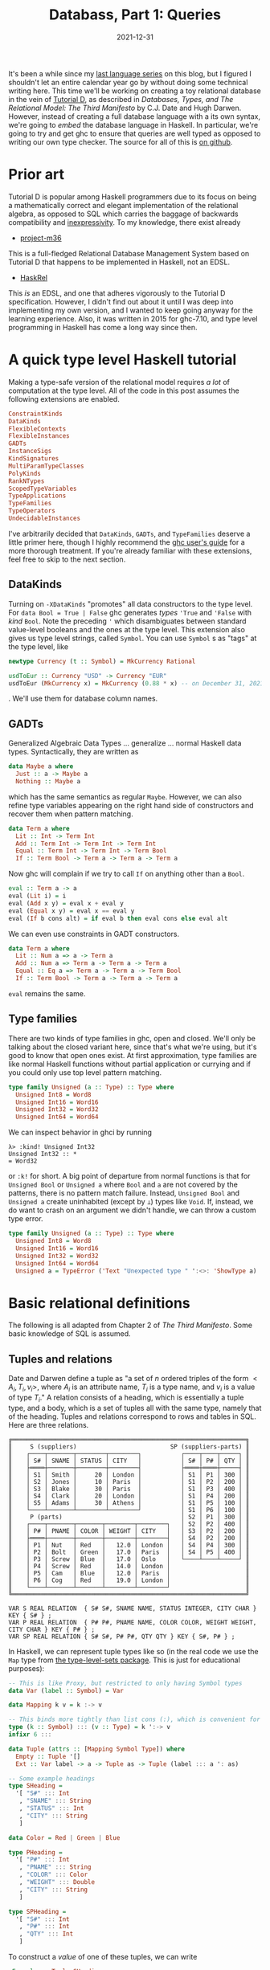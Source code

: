 #+TITLE: Databass, Part 1: Queries
#+DATE: 2021-12-31
#+TAGS[]: haskell
#+DRAFT: false

It's been a while since my [[/posts/mcc0][last language series]] on this blog, but I figured I shouldn't let an entire calendar year go by without doing some technical writing here. This time we'll be working on creating a toy relational database in the vein of [[https://www.dcs.warwick.ac.uk/~hugh/TTM/documents_and_books.html][Tutorial D]], as described in /Databases, Types, and The Relational Model: The Third Manifesto/ by C.J. Date and Hugh Darwen. However, instead of creating a full database language with a its own syntax, we're going to /embed/ the database language in Haskell. In particular, we're going to try and get ghc to ensure that queries are well typed as opposed to writing our own type checker. The source for all of this is [[https://github.com/jmorag/databass/blob/587abffe561475284528f3a7408f50e6d6718850/src/Databass/Blog.hs][on github]].

* Prior art
Tutorial D is popular among Haskell programmers due to its focus on being a mathematically correct and elegant implementation of the relational algebra, as opposed to SQL which carries the baggage of backwards compatibility and [[https://www.scattered-thoughts.net/writing/against-sql/][inexpressivity]]. To my knowledge, there exist already
- [[https://github.com/agentm/project-m36][project-m36]]
This is a full-fledged Relational Database Management System based on Tutorial D that happens to be implemented in Haskell, not an EDSL.
- [[https://hackage.haskell.org/package/HaskRel][HaskRel]]
This /is/ an EDSL, and one that adheres vigorously to the Tutorial D specification. However, I didn't find out about it until I was deep into implementing my own version, and I wanted to keep going anyway for the learning experience. Also, it was written in 2015 for ghc-7.10, and type level programming in Haskell has come a long way since then.

* A quick type level Haskell tutorial
Making a type-safe version of the relational model requires /a lot/ of computation at the type level. All of the code in this post assumes the following extensions are enabled.
#+begin_src haskell
ConstraintKinds
DataKinds
FlexibleContexts
FlexibleInstances
GADTs
InstanceSigs
KindSignatures
MultiParamTypeClasses
PolyKinds
RankNTypes
ScopedTypeVariables
TypeApplications
TypeFamilies
TypeOperators
UndecidableInstances
#+end_src

I've arbitrarily decided that =DataKinds=, =GADTs=, and =TypeFamilies= deserve a little primer here, though I highly recommend the [[https://downloads.haskell.org/ghc/8.10.7/docs/html/users_guide/glasgow_exts.html#type-families][ghc user's guide]] for a more thorough treatment. If you're already familiar with these extensions, feel free to skip to the next section.
** DataKinds
Turning on =-XDataKinds= "promotes" all data constructors to the type level. For =data Bool = True | False= ghc generates /types/ ='True= and ='False= with /kind/ =Bool=. Note the preceding ='= which disambiguates between standard value-level booleans and the ones at the type level. This extension also gives us type level strings, called =Symbol=. You can use =Symbol= s as "tags" at the type level, like
#+begin_src haskell
newtype Currency (t :: Symbol) = MkCurrency Rational

usdToEur :: Currency "USD" -> Currency "EUR"
usdToEur (MkCurrency x) = MkCurrency (0.88 * x) -- on December 31, 2021
#+end_src
. We'll use them for database column names.
** GADTs
Generalized Algebraic Data Types ... generalize ... normal Haskell data types. Syntactically, they are written as
#+begin_src haskell
data Maybe a where
  Just :: a -> Maybe a
  Nothing :: Maybe a
#+end_src
which has the same semantics as regular =Maybe=. However, we can also refine type variables appearing on the right hand side of constructors and recover them when pattern matching.
#+begin_src haskell
data Term a where
  Lit :: Int -> Term Int
  Add :: Term Int -> Term Int -> Term Int
  Equal :: Term Int -> Term Int -> Term Bool
  If :: Term Bool -> Term a -> Term a -> Term a
#+end_src
Now ghc will complain if we try to call =If= on anything other than a =Bool=.
#+begin_src haskell
eval :: Term a -> a
eval (Lit i) = i
eval (Add x y) = eval x + eval y
eval (Equal x y) = eval x == eval y
eval (If b cons alt) = if eval b then eval cons else eval alt
#+end_src

We can even use constraints in GADT constructors.
#+begin_src haskell
data Term a where
  Lit :: Num a => a -> Term a
  Add :: Num a => Term a -> Term a -> Term a
  Equal :: Eq a => Term a -> Term a -> Term Bool
  If :: Term Bool -> Term a -> Term a -> Term a
#+end_src
=eval= remains the same.
** Type families
There are two kinds of type families in ghc, open and closed. We'll only be talking about the closed variant here, since that's what we're using, but it's good to know that open ones exist. At first approximation, type families are like normal Haskell functions without partial application or currying and if you could only use top level pattern matching.
#+begin_src haskell
type family Unsigned (a :: Type) :: Type where
  Unsigned Int8 = Word8
  Unsigned Int16 = Word16
  Unsigned Int32 = Word32
  Unsigned Int64 = Word64
#+end_src
We can inspect behavior in ghci by running
#+begin_src
λ> :kind! Unsigned Int32
Unsigned Int32 :: *
= Word32
#+end_src
or =:k!= for short. A big point of departure from normal functions is that for =Unsigned Bool= or =Unsigned a= where =Bool= and =a= are not covered by the patterns, there is no pattern match failure. Instead, =Unsigned Bool= and =Unsigned a= create uninhabited (except by =⟂=) types like =Void=. If, instead, we do want to crash on an argument we didn't handle, we can throw a custom type error.
#+begin_src haskell
type family Unsigned (a :: Type) :: Type where
  Unsigned Int8 = Word8
  Unsigned Int16 = Word16
  Unsigned Int32 = Word32
  Unsigned Int64 = Word64
  Unsigned a = TypeError ('Text "Unexpected type " ':<>: 'ShowType a)
#+end_src
* Basic relational definitions
The following is all adapted from Chapter 2 of /The Third Manifesto/. Some basic knowledge of SQL is assumed.
** Tuples and relations
Date and Darwen define a tuple as "a set of \(n\) ordered triples of the form \(<A_i,T_i,v_i>\), where \(A_i\) is an attribute name, \(T_i\) is a type name, and \(v_i\) is a value of type \(T_i\)." A relation consists of a heading, which is essentially a tuple type, and a body, which is a set of tuples all with the same type, namely that of the heading. Tuples and relations correspond to rows and tables in SQL. Here are three relations.
#+begin_src
╔═════════════════════════════════════════════════════════════════╗
║     S (suppliers)                          SP (suppliers-parts) ║
║    ┌────┬───────┬────────┬────────┐           ┌────┬────┬─────┐ ║
║    │ S# │ SNAME │ STATUS │ CITY   │           │ S# │ P# │ QTY │ ║
║    ├════┼───────┼────────┼────────┤           ├════┼════┼─────┤ ║
║    │ S1 │ Smith │     20 │ London │           │ S1 │ P1 │ 300 │ ║
║    │ S2 │ Jones │     10 │ Paris  │           │ S1 │ P2 │ 200 │ ║
║    │ S3 │ Blake │     30 │ Paris  │           │ S1 │ P3 │ 400 │ ║
║    │ S4 │ Clark │     20 │ London │           │ S1 │ P4 │ 200 │ ║
║    │ S5 │ Adams │     30 │ Athens │           │ S1 │ P5 │ 100 │ ║
║    └────┴───────┴────────┴────────┘           │ S1 │ P6 │ 100 │ ║
║     P (parts)                                 │ S2 │ P1 │ 300 │ ║
║    ┌────┬───────┬───────┬────────┬────────┐   │ S2 │ P2 │ 400 │ ║
║    │ P# │ PNAME │ COLOR │ WEIGHT │ CITY   │   │ S3 │ P2 │ 200 │ ║
║    ├════┼───────┼───────┼────────┼────────┤   │ S4 │ P2 │ 200 │ ║
║    │ P1 │ Nut   │ Red   │   12.0 │ London │   │ S4 │ P4 │ 300 │ ║
║    │ P2 │ Bolt  │ Green │   17.0 │ Paris  │   │ S4 │ P5 │ 400 │ ║
║    │ P3 │ Screw │ Blue  │   17.0 │ Oslo   │   └────┴────┴─────┘ ║
║    │ P4 │ Screw │ Red   │   14.0 │ London │                     ║
║    │ P5 │ Cam   │ Blue  │   12.0 │ Paris  │                     ║
║    │ P6 │ Cog   │ Red   │   19.0 │ London │                     ║
║    └────┴───────┴───────┴────────┴────────┘                     ║
╚═════════════════════════════════════════════════════════════════╝

VAR S REAL RELATION  { S# S#, SNAME NAME, STATUS INTEGER, CITY CHAR } KEY { S# } ;
VAR P REAL RELATION  { P# P#, PNAME NAME, COLOR COLOR, WEIGHT WEIGHT, CITY CHAR } KEY { P# } ;
VAR SP REAL RELATION { S# S#, P# P#, QTY QTY } KEY { S#, P# } ;
#+end_src
In Haskell, we can represent tuple types like so (in the real code we use the =Map= type from [[https://hackage.haskell.org/package/type-level-sets-0.8.9.0/docs/Data-Type-Map.html][the type-level-sets package]]. This is just for educational purposes):

#+begin_src haskell
-- This is like Proxy, but restricted to only having Symbol types
data Var (label :: Symbol) = Var

data Mapping k v = k :-> v

-- This binds more tightly than list cons (:), which is convenient for pattern matching
type (k :: Symbol) ::: (v :: Type) = k ':-> v
infixr 6 :::

data Tuple (attrs :: [Mapping Symbol Type]) where
  Empty :: Tuple '[]
  Ext :: Var label -> a -> Tuple as -> Tuple (label ::: a ': as)

-- Some example headings
type SHeading =
  '[ "S#" ::: Int
   , "SNAME" ::: String
   , "STATUS" ::: Int
   , "CITY" ::: String
   ]

data Color = Red | Green | Blue

type PHeading =
  '[ "P#" ::: Int
   , "PNAME" ::: String
   , "COLOR" ::: Color
   , "WEIGHT" ::: Double
   , "CITY" ::: String
   ]

type SPHeading =
  '[ "S#" ::: Int
   , "P#" ::: Int
   , "QTY" ::: Int
   ]
#+end_src
To construct a /value/ of one of these tuples, we can write
#+begin_src haskell
sExample :: Tuple SHeading
sExample = Ext Var 1 $ Ext Var "Smith" $ Ext Var 20 $ Ext Var "London" Empty
#+end_src
which corresponds to
#+begin_src
 ┌────┬───────┬────────┬────────┐
 │ S# │ SNAME │ STATUS │ CITY   │
 ├────┼───────┼────────┼────────┤
 │ S1 │ Smith │     20 │ London │
 └────┴───────┴────────┴────────┘
#+end_src
Relations in Tutorial D all have primary keys. A relation key is a tuple with a subset of the attributes of the relation's heading. The "supplier" relation, defined as
#+begin_src
VAR S REAL RELATION  { S# S#, SNAME NAME, STATUS INTEGER, CITY CHAR } KEY { S# } ;
#+end_src
in Tutorial D, has primary key =S#=, whereas the "supplier-parts" relation
#+begin_src
VAR SP REAL RELATION { S# S#, P# P#, QTY QTY } KEY { S#, P# } ;
#+end_src
has a composite key =S#, P#=. To check the property that a table key be some subset of the table heading, we can use the =Submap= typeclass from =type-level-sets=. We'll also want to be able to split tuples into keys and everything else for storage and put them back together, which can be similarly accomplished with the =Split= and =Unionable= typeclasses. Packing these typeclasses into a =GADT= constructor ensures that those instances are in scope when we pattern match on that constructor. While we haven't added any runtime information to the constructor here, we could augment it with some kind of integrity constraints of the form of =Tuple heading -> Bool= that would run on all new tuples added to the relation.
#+begin_src haskell
data Relation heading key val =
  ( Submap key heading -- Assert the key is a subset of the heading
  , Submap val heading -- Assert the rest of the tuple is also a subset of the heading
  , Split key val heading -- Assert that we can split the heading into keys and vals
  , Unionable key val -- Assert we can stitch keys and vals together
  , Union key val ~ heading -- Assert that when we perform the stitching operation the result is the heading
  , IsMap heading -- Assert that there are no duplicates in the heading and that attributes are sorted
  )
  => MkRelation
#+end_src
"supplier" in this scheme is
#+begin_src haskell
s :: Relation
  (AsMap '["S#" ::: Int, "SNAME" ::: String, "STATUS" ::: Int, "CITY" ::: String])
  '["S#" ::: Int]
  (AsMap '["SNAME" ::: String, "STATUS" ::: Int, "CITY" ::: String])
s = MkRelation
#+end_src
Tutorial D stresses the order of attributes in tuples is immaterial. Unfortuantely, in Haskell, type level lists /are/ ordered. To get around that, we use the =AsMap= type family to sort attributes alphabetically. Going forward, the convention for any type families that take and return =[Mapping Symbol Type]= is that their arguments are assumed to be in sorted order and they should ensure that they maintain sorting when they return.

It's also a bit annoying to have to specify so much redundant information in the =Relation= type signature. We can approximate the Tutorial D syntax with a helper type family
#+begin_src haskell
type family Rel (heading :: [Mapping Symbol Type]) (key :: [Symbol]) where
  Rel heading key = Relation heading (heading :!! key) (heading :\\ key)

-- | Type level key lookup
type family (m :: [Mapping Symbol Type]) :! (c :: Symbol) :: Type where
  (label ::: a ': rest) :! label = a
  (attr ': rest) :! label = rest :! label
  '[] :! label = TypeError ( 'Text "Could not find " ':<>: 'ShowType label)

-- | Type level multi-key lookup
type family (m :: [Mapping Symbol Type]) :!! (cs :: [Symbol]) :: [Mapping Symbol Type] where
  m :!! (label ': ls) = (label ::: (m :! label)) ': (m :!! ls)
  m :!! '[] = '[]

-- | Type level key removal
type family (m :: [Mapping Symbol Type]) :\ (c :: Symbol) :: [Mapping Symbol Type] where
  (label ::: a ': rest) :\ label = rest
  (attr ': rest) :\ label = attr ': (rest :\ label)
  '[] :\ label = TypeError ( 'Text "Could not find " ':<>: 'ShowType label)

-- | Type level multi-key removal
type family (m :: [Mapping Symbol Type]) :\\ (cs :: [Symbol]) :: [Mapping Symbol Type] where
  m :\\ (label ': ls) = (m :\ label) :\\ ls
  m :\\ '[] = m
#+end_src

Now we can write
#+begin_src haskell
s' :: Rel
  (AsMap '["S#" ::: Int, "SNAME" ::: String, "STATUS" ::: Int, "CITY" ::: String])
  '["S#"]
s' = MkRelation
#+end_src

To store relations in memory at runtime, we'll use the standard =Map= from =containers=.
#+begin_src haskell
type family RelationToMap relation where
  RelationToMap (Relation heading key val) = Map (Tuple key) (Tuple val)
#+end_src

We could optimize the representation a bit by using an =IntMap= for the common case of a single =Int= primary key, but in the interest of simplicity we'll forego that here.

Our database will consist of a series of named relations, for which we can reuse our existing =Tuple= infrastructure.
#+begin_src haskell
type family RelationsToDB (relations :: [Mapping Symbol Type]) where
  RelationsToDB '[] = '[]
  RelationsToDB (name ::: relation ': rest) =
    name ::: RelationToMap relation ': RelationsToDB rest
#+end_src

While in standard value-level Haskell we'd usually write this as =relationsToDB = fmap relationToMap= or something, type families don't have partial application and I'd rather not pull in something like =singletons= if I can get away without it.
* Defining queries
Now that we can talk about tuples and relations, we can define the type of a =Query= acting on a set of =relation= s that we expect to return a relation, consisting of tuples of type =t=.
#+begin_src haskell
data Query (t :: [Mapping Symbol Type]) (relations :: [Mapping Symbol Type]) where
#+end_src

We'll also want some way to run the query.
#+begin_src haskell
import qualified Data.Map as M

runQuery :: Query t relations -> Tuple (RelationsToDB relations) -> [Tuple t]
runQuery q db = case q of
  ...
#+end_src
** Identity
The simplest possible query is to just get the entire contents of a single named relation. It's actually quite difficult to ensure type safety for this, as we need to check that the name of the relation matches the type of the expected heading, and that indeed a relation of that name is defined at all.
#+begin_src haskell
  RelationId ::
    ( relation ~ Relation heading key val
    , (relations :! name) ~ relation
    , IsMember name (RelationToMap relation) (RelationsToDB relations)
    ) =>
    Var name ->
    Relation heading key val ->
    Query heading relations
#+end_src
=RelationId (Var @"table") someRelation= corresponds to the sql =select * from table=, assuming that we've created =someRelation= named "table." To run this query, we =lookp= the name of the relation in the database and reassemble all of the key-value pairs into the heading.
#+begin_src haskell
  RelationId name (MkRelation :: Relation heading key val) ->
    let relation = lookp name db
     in fmap (\(k :: Tuple key, v :: Tuple val) -> k `union` v) (M.toList relation)
#+end_src

 This is where the trick of putting the constraints in GADT constructors comes into play. Without =Unionable key val= in =MkRelation=, ghc would complain about not being able to find a =Unionable key val= when calling =k `union` v= and without =IsMember name (RelationToMap relation) (RelationsToDB relations)=, =lookp name db= would similarly fail. Note, when trying to write something like this yourself, you're probably not going to get the constraints right immediately. I certainly didn't. My recommended workflow is to write the GADT constructor with an empty set of constraints (=() =>=) and then when ghc tells you =Couldn't deduce instance Class for Type=, fill the parentheses until it typechecks.
** Rename
From Chapter 2:
#+begin_quote
Let =a= be a relation with an attribute =X= and no attribute =Y=. Then the expression =a RENAME ( X AS Y )=
yields a relation that differs from a only in that the name of the specified attribute is =Y= instead of =X=.
#+end_quote
We'll want some type family that can compute the renaming at compile time. The authors don't specify that renaming to a name already in the heading is an error (at least in Chapter 2) but we're going to make it one explicitly.
#+begin_src haskell
type family Rename (x :: Symbol) (y :: Symbol) (relation :: [Mapping Symbol Type]) where
  Rename a b '[] = '[]
  Rename a b ((a ::: t) ': rest) = (b ::: t) ': Rename a b rest
  Rename a b ((b ::: t) ': rest) =
    TypeError
      ( 'Text "Cannot rename "
          ':<>: 'Text a
          ':<>: 'Text " to "
          ':<>: 'Text b
          ':$$: 'Text "The name already exists in the tuple"
      )
  Rename a b (c ': rest) = c ': Rename a b rest
#+end_src

The =Query= constructor can just use the type family.
#+begin_src haskell
  Rename ::
    (Sortable (Rename a b t)) =>
    Var a ->
    Var b ->
    Query t relations ->
    Query (Sort (Rename a b t)) relations
#+end_src
Remember that we operate assuming that every heading transformation takes a sorted heading and should return a sorted heading. Renaming is not order preserving in general (you could rename "a" to "z" and then what was the first attribute would go at the end) so we have to sort the output after the operation [fn:: The =Sort= type family and =Sortable= class use the canonical Haskell quicksort implementation that gets shown to beginners to demonstrate how elegant the language is. Since we know we're inserting one element into an otherwise ordered list, we /should/ just do that in linear time. The necessary type family and typeclass are left as an exercise to the reader.]. To implement renaming, we need some function
#+begin_src haskell
renameTuple :: Var a -> Var b -> Tuple t -> Tuple (Rename a b t)
#+end_src

Recall, though, that the definition of =Var= is just =data Var (k :: Symbol) = Var=, so there is no difference in runtime representation between =Var :: Var "a"= and =Var :: Var "b"=. We can be confident in this assertion because ghc allows

#+begin_src haskell
renameVar :: Var a -> Var b
renameVar = coerce
#+end_src

Consequently, since =Rename= does no reordering and doesn't change the types of any of the tuple items, we can deduce that =Tuple t= also has the same runtime representation as =Tuple (Rename a b t)=. Automatically proving that is, sadly, beyond ghc's capabilities. Having convinced ourselves, though, we can write
#+begin_src haskell
renameTuple _a _b = unsafeCoerce
#+end_src

Don't try this at home unless you really know what you're doing. Do try out implementing this function without =unsafeCoerce=. You'll probably want to start out with something like

#+begin_src haskell
class Renamable a b t where
  renameTuple :: Var a -> Var b -> Tuple t -> Tuple (Rename a b t)

instance Renameable a b '[] where
  renameTuple _ _ Empty = Empty
#+end_src

to help guide ghc through the induction.

** Restrict
=Restrict= is essentially the same as SQL =WHERE=.
#+begin_src haskell
  Restrict :: (Tuple t -> Bool) -> Query t relations -> Query t relations
#+end_src

Refreshingly, this constructor has no constraints or other GADT shenanigans. It's even expressible without GADT syntax:
#+begin_src haskell
data Query t relations =
     | ...
     | Restrict (Tuple t -> Bool) (Query t relations)
     | ...
#+end_src

The implementation is correspondingly straightforward.
#+begin_src haskell
  Restrict f q' -> filter f (runQuery q' db)
#+end_src
** Project
This is like specifying which columns to select in SQL. For =select col1, col2 from table= we have =RelationId (Var @"table") someRelation & Project=. Amazingly, if we have enough type signatures specified, ghc can /infer/ which columns we wanted to project onto. We'll also want a type error if we try to project onto columns that don't exist. Note that projection /is/ order preserving, unlike renaming, so we don't have to do any extra sorting.
#+begin_src haskell
  Project :: (Submap t' t) => Query t relations -> Query t' relations
#+end_src

Embedding the =Submap t' t= constraint basically amounts to the whole implementation.
#+begin_src haskell
  Project q' -> map submap (runQuery q' db)
#+end_src
** Extend
From the book
#+begin_quote
Let a be a relation. Then the extension =EXTEND a ADD ( exp AS Z )=
is a relation with
- A heading consisting of the heading of a extended with the attribute =Z=
- A body consisting of all tuples =t= such that =t= is a tuple of a extended with a value for attribute =Z= that is computed by evaluating /exp/ on that tuple of =a=

Relation a must not have an attribute called =Z=, and /exp/ must not refer to =Z=.

Here is a simple example of EXTEND:
     =EXTEND S ADD ( 3 * STATUS AS TRIPLE )=
#+end_quote

=Extend= doesn't have a great SQL analogue that I know of. The closest construct is probably something like =SELECT a + 1 from table= where you put some expression after the =SELECT=.
#+begin_src haskell
  Extend ::
    (Member l t ~ 'False, Sortable (l ::: a ': t)) =>
    Var l ->
    (Tuple t -> a) ->
    Query t relations ->
    Query (Sort (l ::: a ': t)) relations
#+end_src

Given some function that takes a label and the existing tuple type, we stick the result of calling that function on every tuple in the relation into a new attribute with the label.

#+begin_src haskell
  Extend label f q' -> map (\t -> quicksort (Ext label (f t) t)) (runQuery q' db)
#+end_src
** Join
The last type of query we'll implement here is =Join=, corresponding to the "natural join" which takes all common attributes of two relations and returns all tuples that have the same values for those attributes. If we want something like SQL =SELECT x, y FROM t1 JOIN t2 ON t1.col1 = t2.col2=, we can just rename =col2= to =col1= in one of the relations before the join. =type-level-sets= doesn't provide a way of computing the intersection of two mapping lists, so we'll have to write it ourselves. Let's look at what this function looks like at the value level.
#+begin_src haskell
sortedIntersection :: Ord a => [a] -> [a] -> [a]
sortedIntersection t [] = []
sortedIntersection [] t = []
sortedIntersection (x:xs) (y:ys)
  | x == y     = x : sortedIntersection xs ys
  | x < y      = sortedIntersection xs (y:ys)
  | otherwise  = sortedIntersection (x:xs) ys

-- >>> sortedIntersection [1..5] [5..10]
-- [5]
#+end_src
Now we can convert this to the type level. Another difference between type families and functions is that when we bind a type variable multiple times in a pattern, we assert that it refers to the same type in both locations, whereas binding a variable twice in a function pattern is an error. Also, type families can only branch at top level patterns, so we'll have to make a helper type family to store the result of comparing labels.
#+begin_src haskell
type family Intersection (t :: [Mapping Symbol Type]) (t' :: [Mapping Symbol Type]) :: [Mapping Symbol Type] where
  Intersection t '[] = '[]
  Intersection '[] t = '[]
  Intersection (a ': as) (a ': bs) = a ': Intersection as bs
  Intersection (l ::: a ': as) (r ::: b ': bs) =
    IntersectionCase (CmpSymbol l r) l r a as b bs

type family IntersectionCase (ordering :: Ordering) l r a as b bs where
  IntersectionCase 'LT l r a as b bs = Intersection as (r ::: b ': bs)
  IntersectionCase 'GT l r a as b bs = Intersection (l ::: a ': as) bs
  IntersectionCase 'EQ l r a as a bs = l ::: a ': Intersection as bs
  IntersectionCase 'EQ l r a as b bs =
    TypeError
      ( 'Text "Cannot join on attribute '"
          ':<>: 'Text l
          ':<>: 'Text "'"
          ':$$: 'Text l
          ':<>: 'Text "has type "
          ':<>: 'ShowType a
          ':<>: 'Text " in the first relation and type "
          ':<>: 'ShowType b
          ':<>: 'Text "in the second"
      )

-- >>> :kind! Intersection '["id" ::: Int, "name" ::: String] '["id" ::: Int]
-- Intersection '["id" ::: Int, "name" ::: String] '["id" ::: Int] :: [Mapping Symbol *]
-- = '[ "id" ':-> Int]

-- >>> :kind! Intersection '["id" ::: Int, "name" ::: String] '["id" ::: word]
-- Intersection '["id" ::: Int, "name" ::: String] '["id" ::: Word] :: [Mapping Symbol *]
-- = (TypeError ...)
#+end_src
It's kind of nice to be able to "crash" in type families with a custom =TypeError= and not feel bad about it like when we write =error= in a normal function. Anyway, now that we can calculate which attributes we want to join on, we can attempt to write down the full =Join= constructor.
#+begin_src haskell
  Join ::
    ( common ~ Intersection t' t
    , Eq (Tuple common)
    , Split common t'_rest t'
    , Split common t_rest t
    , Sortable (common :++ (t'_rest :++ t_rest))
    ) =>
    Query t' tables ->
    Query t tables ->
    Query (Sort (common :++ (t'_rest :++ t_rest))) tables
#+end_src
However, we get a big type error.
#+begin_src
    • Could not deduce: Sort (common :++ (t'_rest0 :++ t_rest0))
                        ~ Sort (common :++ (t'_rest :++ t_rest))
      from the context: (common ~ Intersection t' t, Eq (Tuple common),
                         Split common t'_rest t', Split common t_rest t,
                         Sortable (common :++ (t'_rest :++ t_rest)))
        bound by the type of the constructor ‘Join’:
                   forall (common :: [Mapping Symbol *]) (t' :: [Mapping Symbol *])
                          (t :: [Mapping Symbol *]) (t'_rest :: [Mapping Symbol *])
                          (t_rest :: [Mapping Symbol *]) (tables :: [Mapping Symbol *]).
                   (common ~ Intersection t' t, Eq (Tuple common),
                    Split common t'_rest t', Split common t_rest t,
                    Sortable (common :++ (t'_rest :++ t_rest))) =>
                   Query t' tables
                   -> Query t tables
                   -> Query (Sort (common :++ (t'_rest :++ t_rest))) tables
        at /Users/josephmorag/Projects/databass/src/Databass/Blog.hs:(127,3)-(138,57)
      Expected type: Query t' tables
                     -> Query t tables
                     -> Query (Sort (common :++ (t'_rest :++ t_rest))) tables
        Actual type: Query t' tables
                     -> Query t tables
                     -> Query (Sort (common :++ (t'_rest0 :++ t_rest0))) tables
      NB: ‘Sort’ is a non-injective type family
      The type variables ‘t'_rest0’, ‘t_rest0’ are ambiguous
    • In the ambiguity check for ‘Join’
      To defer the ambiguity check to use sites, enable AllowAmbiguousTypes
      In the definition of data constructor ‘Join’
      In the data type declaration for ‘Query’
#+end_src
While we could solve this by enabling the =AllowAmbiguousTypes= extension, as helpfully suggested in the error message, we'll need to have access to the =t_rest= and =t'rest= type variables inside the implementation, like we did in the =RelationId= case. I don't actually know how to introduce them into the scope of the function with =AllowAmbiguousTypes= turned on, so instead, we'll leave it off and pass those type arguments inside =Proxy= s so we can match on them. If anyone does know how to accomplish that without =Proxy= please let me know.
#+begin_src haskell
  Join ::
    ( common ~ Intersection t' t
    , Eq (Tuple common)
    , Split common t'_rest t'
    , Split common t_rest t
    , Sortable (common :++ (t'_rest :++ t_rest))
    ) =>
    Proxy t'_rest ->
    Proxy t_rest ->
    Query t' tables ->
    Query t tables ->
    Query (Sort (common :++ (t'_rest :++ t_rest))) tables
#+end_src

For the implementation, we'll write a "nested inner loop" join, though it doesn't look too much like a C-style nested loop when written using the list monad like this.
#+begin_src haskell
  Join (_ :: Proxy t_l_rest) (_ :: Proxy t_r_rest) q1 q2 -> do
    l :: Tuple t_l <- runQuery q1 db
    r :: Tuple t_r <- runQuery q2 db
    let (l_common, l_rest) = split @(Intersection t_l t_r) @t_l_rest l
        (r_common, r_rest) = split @(Intersection t_l t_r) @t_r_rest r
    guard (l_common == r_common)
    pure (quicksort $ append l_common (append l_rest r_rest))
#+end_src

* Conclusion
There are a few more relational operations described in Tutorial D that we haven't covered here, including =Summarize=, =Group=, and =Ungroup=, but what we have is good enough to cover most SQL queries that I've ever written. In the next parts of the series we'll go over populating the database and try to use it for a toy server.
